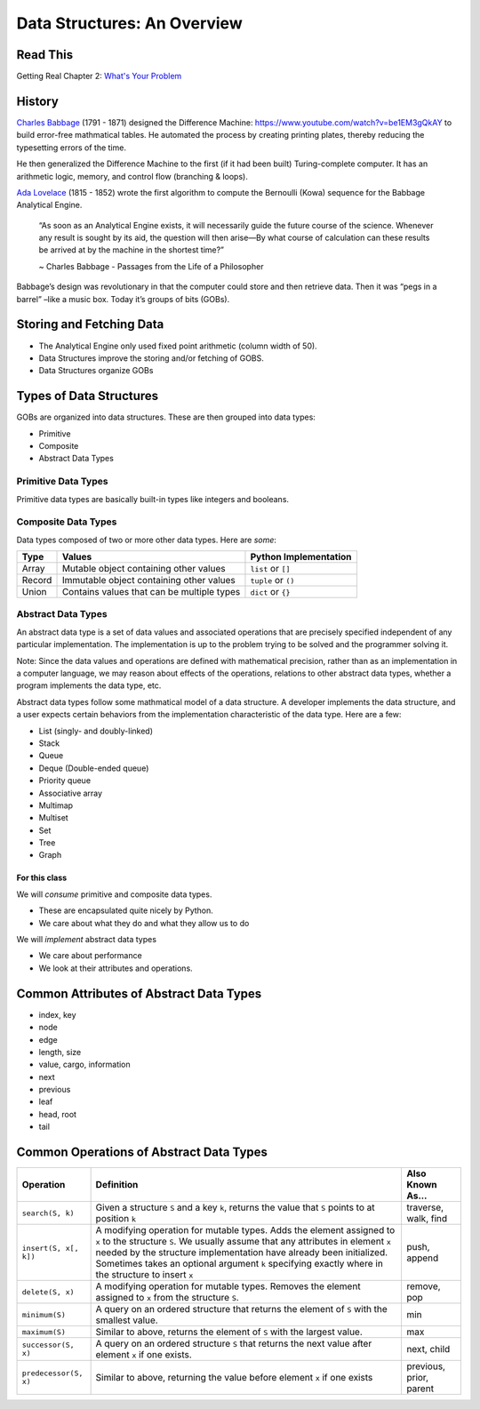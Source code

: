 .. slideconf::
    :autoslides: False

.. slide:: Data Structures: An Overview
    :level: 1

    .. rst-class:: center

    Things to think about and concepts to expect in data structures of Code 401

.. slide:: History
    :level: 2

    .. rst-class:: build

    * Charles Babbage and the Difference Machine 
    * Ada Lovelace and the first algorithm
    * Storing and retrieving data
    * Groups of Bits (GOBs)

.. slide:: Storying and Fetching Data
    :level: 2

    .. rst-class:: build

    * The Analytical Engine only used fixed point arithmetic (column width of 50).
    * Data Structures improve the storing and/or fetching of GOBS.
    * Data Structures organize GOBs

.. slide:: Types of Data Structures
    :level: 2

    GOBs are organized into data structures. These are then grouped into data types:

    .. rst-class:: build

    * Primitive
    * Composite
    * Abstract Data Types 

.. slide:: Primitive Data Types
    :level: 3

    .. rst-class:: left

    Primitive data types are basically built-in types like integers and booleans. 

    +---------------------------------+----------------------------------------------------------------------------------+---------------------------+
    | Type                            | Values                                                                           | Python Implementation     |
    +=================================+==================================================================================+===========================+
    | Boolean                         | True or False                                                                    | ``bool``                  |
    +---------------------------------+----------------------------------------------------------------------------------+---------------------------+
    | Character                       | `grapheme <https://en.wikipedia.org/wiki/Grapheme>`_ or unicode point            | ``s[n]`` or ``ord(s[n])`` |
    +---------------------------------+----------------------------------------------------------------------------------+---------------------------+
    | Floating Point                  | single-precision real numbers (±1.18 x 10\ :sup:`-38`\  to ±3.4 x 10\ :sup:`38`\) | n/a                       |
    +---------------------------------+----------------------------------------------------------------------------------+---------------------------+
    | Double-precision Floating Point | wider float (±2.23 x 10\ :sup:`-308`\  to ±1.80 x 10\ :sup:`308`\)                | ``float``                 |
    +---------------------------------+----------------------------------------------------------------------------------+---------------------------+
    | Integer                         | fixed-precision values (ex: ...-3, -2, -1, 0, 1, 2, 3...)                        | ``int``                   |
    +---------------------------------+----------------------------------------------------------------------------------+---------------------------+
    | NoneType                        | empty variable without meaningful value                                          | ``None``                  |
    +---------------------------------+----------------------------------------------------------------------------------+---------------------------+

.. slide:: Composite Data Types
    :level: 3

    .. rst-class:: left

    Data types composed of two or more other data types. Here are *some*:

    +--------+--------------------------------------------+-----------------------+
    | Type   | Values                                     | Python Implementation |
    +========+============================================+=======================+
    | Array  | Mutable object containing other values     | ``list`` or ``[]``    |
    +--------+--------------------------------------------+-----------------------+
    | Record | Immutable object containing other values   | ``tuple`` or ``()``   |
    +--------+--------------------------------------------+-----------------------+
    | Union  | Contains values that can be multiple types | ``dict`` or ``{}``    |
    +--------+--------------------------------------------+-----------------------+

.. slide:: Abstract Data Types
    :level: 3

    .. rst-class:: left

    A set of data values and operations that are precisely specified independent of any particular implementation.

    .. rst-class:: build

    * List (singly- and doubly-linked)
    * Stack
    * Queue
    * Deque (Double-ended queue)
    * Priority queue
    * Associative array
    * Multimap
    * Multiset
    * Set
    * Tree
    * Graph

.. slide:: For This Class...
    :level: 4

    .. rst-class:: left

    We will *consume* primitive and composite data types.

    * These are encapsulated quite nicely by Python.
    * We care about what they do and what they allow us to do

    We will *implement* abstract data types

    * We care about performance
    * We look at their attributes and operations.


.. slide:: Common Attributes of Abstract Data Types
    :level: 2

    .. rst-class:: build

    * index, key
    * node
    * edge
    * length, size
    * value, cargo, information
    * next
    * previous
    * leaf
    * head, root
    * tail

.. slide:: Common Operations of Abstract Data Types
    :level: 2

    .. rst-class:: left

    +------------------------+----------------------------------------------------------------------------------------------------------------------------------------------------------------------------------------------------------------------------------------------------------------------------------------------------------------------------------------+-------------------------+
    | Operation              | Definition                                                                                                                                                                                                                                                                                                                             | Also Known As...        |
    +========================+========================================================================================================================================================================================================================================================================================================================================+=========================+
    | ``search(S, k)``       | Given a structure ``S`` and a key ``k``, returns the value that ``S`` points to at position ``k``                                                                                                                                                                                                                                      | traverse, walk, find    |
    +------------------------+----------------------------------------------------------------------------------------------------------------------------------------------------------------------------------------------------------------------------------------------------------------------------------------------------------------------------------------+-------------------------+
    | ``insert(S, x[, k])``  | A modifying operation for mutable types. Adds the element assigned to ``x`` to the structure ``S``. We usually assume that any attributes in element ``x`` needed by the structure implementation have already been initialized.  Sometimes takes an optional argument ``k`` specifying exactly where in the structure to insert ``x`` | push, append            |
    +------------------------+----------------------------------------------------------------------------------------------------------------------------------------------------------------------------------------------------------------------------------------------------------------------------------------------------------------------------------------+-------------------------+
    | ``delete(S, x)``       | A modifying operation for mutable types. Removes the element assigned to ``x`` from the structure ``S``.                                                                                                                                                                                                                               | remove, pop             |
    +------------------------+----------------------------------------------------------------------------------------------------------------------------------------------------------------------------------------------------------------------------------------------------------------------------------------------------------------------------------------+-------------------------+
    | ``minimum(S)``         | A query on an ordered structure that returns the element of ``S`` with the smallest value.                                                                                                                                                                                                                                             | min                     |
    +------------------------+----------------------------------------------------------------------------------------------------------------------------------------------------------------------------------------------------------------------------------------------------------------------------------------------------------------------------------------+-------------------------+
    | ``maximum(S)``         | Similar to above, returns the element of ``S`` with the largest value.                                                                                                                                                                                                                                                                 | max                     |
    +------------------------+----------------------------------------------------------------------------------------------------------------------------------------------------------------------------------------------------------------------------------------------------------------------------------------------------------------------------------------+-------------------------+
    | ``successor(S, x)``    | A query on an ordered structure ``S`` that returns the next value after element ``x`` if one exists.                                                                                                                                                                                                                                   | next, child             |
    +------------------------+----------------------------------------------------------------------------------------------------------------------------------------------------------------------------------------------------------------------------------------------------------------------------------------------------------------------------------------+-------------------------+
    | ``predecessor(S, x)``  | Similar to above, returning the value before element ``x`` if one exists                                                                                                                                                                                                                                                               | previous, prior, parent |
    +------------------------+----------------------------------------------------------------------------------------------------------------------------------------------------------------------------------------------------------------------------------------------------------------------------------------------------------------------------------------+-------------------------+



============================
Data Structures: An Overview
============================

Read This
=========

Getting Real Chapter 2: `What's Your Problem <https://gettingreal.37signals.com/ch02_Whats_Your_Problem.php>`_

History
=======

`Charles Babbage <https://en.wikipedia.org/wiki/Charles_Babbage>`_ (1791 - 1871) designed the Difference Machine: https://www.youtube.com/watch?v=be1EM3gQkAY to build error-free mathmatical tables. He automated the process by creating printing plates, thereby reducing the typesetting errors of the time.

He then generalized the Difference Machine to the first (if it had been built) Turing-complete computer. It has an arithmetic logic, memory, and control flow (branching & loops).

`Ada Lovelace <https://en.wikipedia.org/wiki/Ada_Lovelace>`_ (1815 - 1852) wrote the first algorithm to compute the Bernoulli (Kowa) sequence for the Babbage Analytical Engine.

    “As soon as an Analytical Engine exists, it will necessarily guide the future course of the science. Whenever any result is sought by its aid, the question will then arise—By what course of calculation can these results be arrived at by the machine in the shortest time?”

    ~ Charles Babbage - Passages from the Life of a Philosopher

Babbage’s design was revolutionary in that the computer could store and then retrieve data. Then it was “pegs in a barrel” –like a music box. Today it’s groups of bits (GOBs).

Storing and Fetching Data
=========================

* The Analytical Engine only used fixed point arithmetic (column width of 50).
* Data Structures improve the storing and/or fetching of GOBS.
* Data Structures organize GOBs

Types of Data Structures
========================

GOBs are organized into data structures. These are then grouped into data types:

* Primitive
* Composite
* Abstract Data Types 

Primitive Data Types
--------------------

Primitive data types are basically built-in types like integers and booleans. 

+---------------------------------+----------------------------------------------------------------------------------+---------------------------+
| Type                            | Values                                                                           | Python Implementation     |
+=================================+==================================================================================+===========================+
| Boolean                         | True or False                                                                    | ``bool``                  |
+---------------------------------+----------------------------------------------------------------------------------+---------------------------+
| Character                       | `grapheme <https://en.wikipedia.org/wiki/Grapheme>`_ or unicode point            | ``s[n]`` or ``ord(s[n])`` |
+---------------------------------+----------------------------------------------------------------------------------+---------------------------+
| Floating Point                  | single-precision real numbers (±1.18 x 10\ :sup:`-38`\  to ±3.4 x 10\ :sup:`38`\) | n/a                       |
+---------------------------------+----------------------------------------------------------------------------------+---------------------------+
| Double-precision Floating Point | wider float (±2.23 x 10\ :sup:`-308`\  to ±1.80 x 10\ :sup:`308`\)                | ``float``                 |
+---------------------------------+----------------------------------------------------------------------------------+---------------------------+
| Integer                         | fixed-precision values (ex: ...-3, -2, -1, 0, 1, 2, 3...)                        | ``int``                   |
+---------------------------------+----------------------------------------------------------------------------------+---------------------------+
| NoneType                        | empty variable without meaningful value                                          | ``None``                  |
+---------------------------------+----------------------------------------------------------------------------------+---------------------------+

Composite Data Types
--------------------

Data types composed of two or more other data types. Here are *some*:

+--------+--------------------------------------------+-----------------------+
| Type   | Values                                     | Python Implementation |
+========+============================================+=======================+
| Array  | Mutable object containing other values     | ``list`` or ``[]``    |
+--------+--------------------------------------------+-----------------------+
| Record | Immutable object containing other values   | ``tuple`` or ``()``   |
+--------+--------------------------------------------+-----------------------+
| Union  | Contains values that can be multiple types | ``dict`` or ``{}``    |
+--------+--------------------------------------------+-----------------------+

Abstract Data Types
-------------------

An abstract data type is a set of data values and associated operations that are precisely specified independent of any particular implementation. The implementation is up to the problem trying to be solved and the programmer solving it.

Note: Since the data values and operations are defined with mathematical precision, rather than as an implementation in a computer language, we may reason about effects of the operations, relations to other abstract data types, whether a program implements the data type, etc.

Abstract data types follow some mathmatical model of a data structure. A developer implements the data structure, and a user expects certain behaviors from the implementation characteristic of the data type. Here are a few:

* List (singly- and doubly-linked)
* Stack
* Queue
* Deque (Double-ended queue)
* Priority queue
* Associative array
* Multimap
* Multiset
* Set
* Tree
* Graph

For this class
~~~~~~~~~~~~~~

We will *consume* primitive and composite data types.

* These are encapsulated quite nicely by Python.
* We care about what they do and what they allow us to do

We will *implement* abstract data types

* We care about performance
* We look at their attributes and operations.

Common Attributes of Abstract Data Types
========================================

* index, key
* node
* edge
* length, size
* value, cargo, information
* next
* previous
* leaf
* head, root
* tail

Common Operations of Abstract Data Types
========================================

+------------------------+----------------------------------------------------------------------------------------------------------------------------------------------------------------------------------------------------------------------------------------------------------------------------------------------------------------------------------------+-------------------------+
| Operation              | Definition                                                                                                                                                                                                                                                                                                                             | Also Known As...        |
+========================+========================================================================================================================================================================================================================================================================================================================================+=========================+
| ``search(S, k)``       | Given a structure ``S`` and a key ``k``, returns the value that ``S`` points to at position ``k``                                                                                                                                                                                                                                      | traverse, walk, find    |
+------------------------+----------------------------------------------------------------------------------------------------------------------------------------------------------------------------------------------------------------------------------------------------------------------------------------------------------------------------------------+-------------------------+
| ``insert(S, x[, k])``  | A modifying operation for mutable types. Adds the element assigned to ``x`` to the structure ``S``. We usually assume that any attributes in element ``x`` needed by the structure implementation have already been initialized.  Sometimes takes an optional argument ``k`` specifying exactly where in the structure to insert ``x`` | push, append            |
+------------------------+----------------------------------------------------------------------------------------------------------------------------------------------------------------------------------------------------------------------------------------------------------------------------------------------------------------------------------------+-------------------------+
| ``delete(S, x)``       | A modifying operation for mutable types. Removes the element assigned to ``x`` from the structure ``S``.                                                                                                                                                                                                                               | remove, pop             |
+------------------------+----------------------------------------------------------------------------------------------------------------------------------------------------------------------------------------------------------------------------------------------------------------------------------------------------------------------------------------+-------------------------+
| ``minimum(S)``         | A query on an ordered structure that returns the element of ``S`` with the smallest value.                                                                                                                                                                                                                                             | min                     |
+------------------------+----------------------------------------------------------------------------------------------------------------------------------------------------------------------------------------------------------------------------------------------------------------------------------------------------------------------------------------+-------------------------+
| ``maximum(S)``         | Similar to above, returns the element of ``S`` with the largest value.                                                                                                                                                                                                                                                                 | max                     |
+------------------------+----------------------------------------------------------------------------------------------------------------------------------------------------------------------------------------------------------------------------------------------------------------------------------------------------------------------------------------+-------------------------+
| ``successor(S, x)``    | A query on an ordered structure ``S`` that returns the next value after element ``x`` if one exists.                                                                                                                                                                                                                                   | next, child             |
+------------------------+----------------------------------------------------------------------------------------------------------------------------------------------------------------------------------------------------------------------------------------------------------------------------------------------------------------------------------------+-------------------------+
| ``predecessor(S, x)``  | Similar to above, returning the value before element ``x`` if one exists                                                                                                                                                                                                                                                               | previous, prior, parent |
+------------------------+----------------------------------------------------------------------------------------------------------------------------------------------------------------------------------------------------------------------------------------------------------------------------------------------------------------------------------------+-------------------------+
